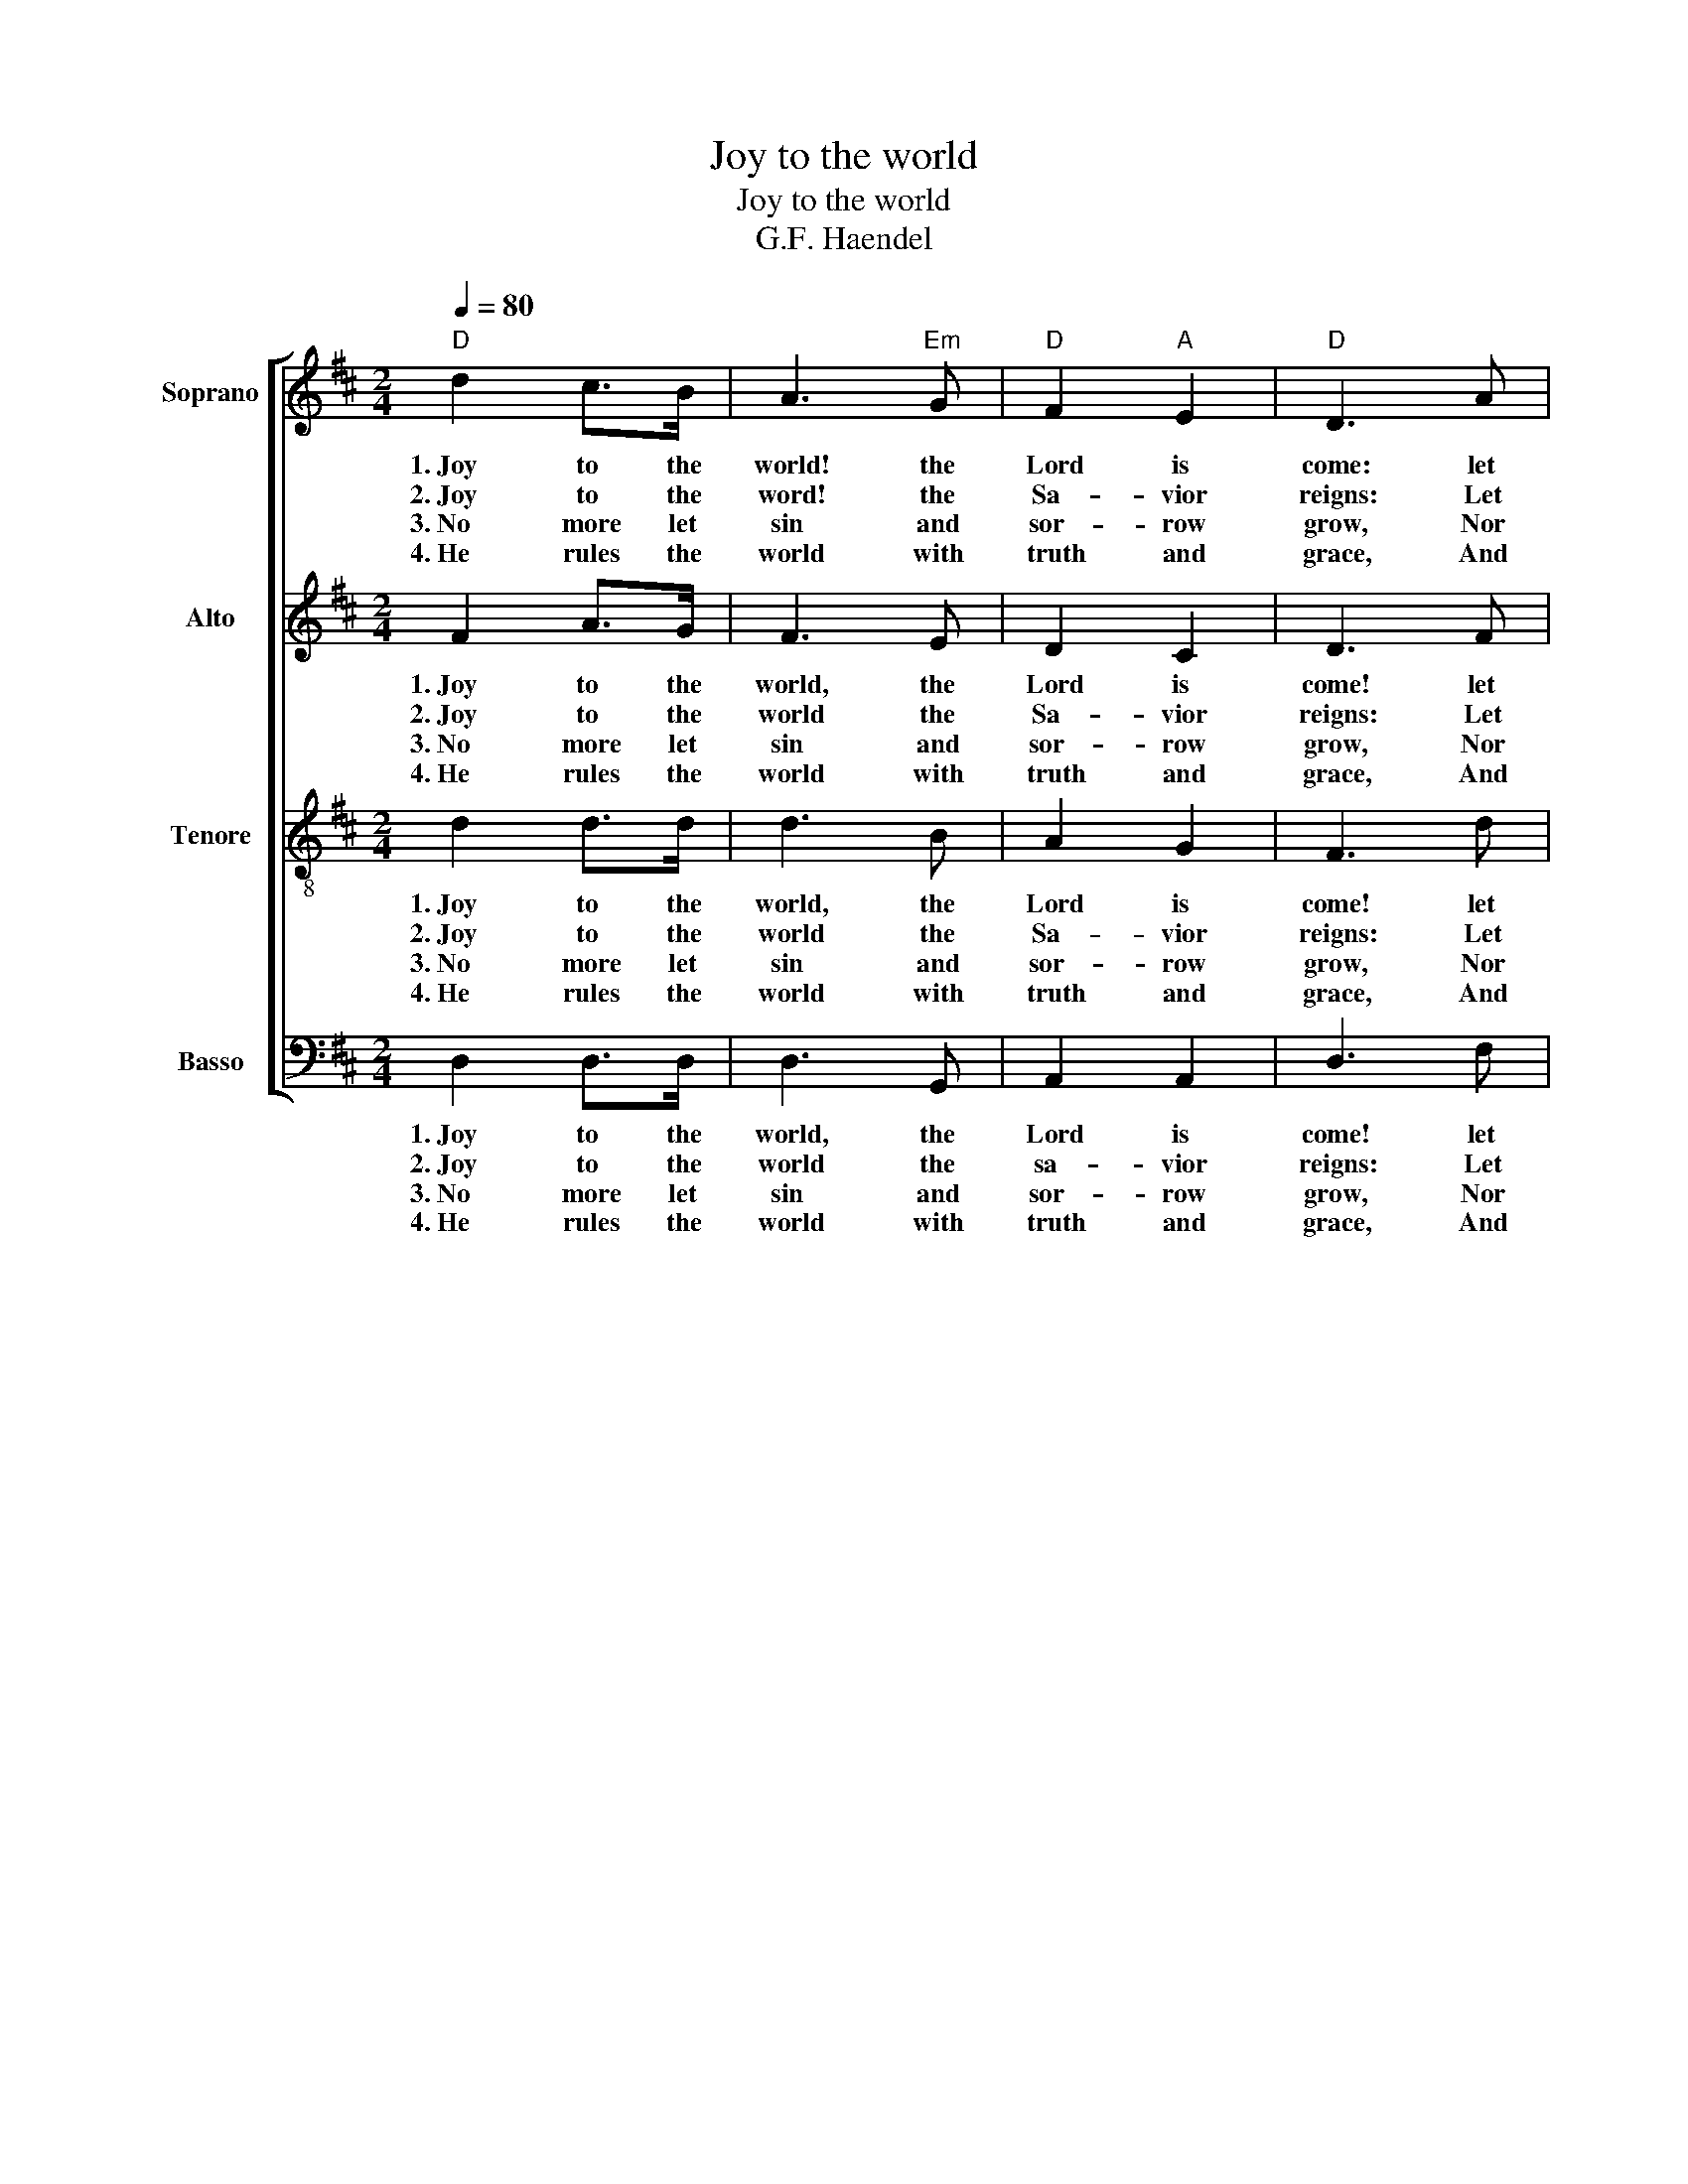 X:1
T:Joy to the world
T:Joy to the world
T:G.F. Haendel
%%score [ 1 2 3 4 ]
L:1/8
Q:1/4=80
M:2/4
K:D
V:1 treble nm="Soprano"
V:2 treble nm="Alto"
V:3 treble-8 nm="Tenore"
V:4 bass nm="Basso"
V:1
"D" d2 c>B | A3"Em" G |"D" F2"A" E2 |"D" D3 A |"G" B3 B |"A" c3 c |"D" d3 d | dc BA | A>GF d | %9
w: 1.~Joy to the|world! the|Lord is|come: let|Earth re-|ceive her|King, Let|ev'- * ry *|heart * * pre-|
w: 2.~Joy to the|word! the|Sa- vior|reigns: Let|men their|songs em-|ploy, While|fields * and *|floods, * * rocks,|
w: 3.~No more let|sin and|sor- row|grow, Nor|thorns in-|fest the|ground; He|comes * to *|make * * His|
w: 4.~He rules the|world with|truth and|grace, And|makes the|na- tions|prove The|glo- * ries *|of * * His|
 dc BA | A>GF F | FF FF/G/ | A3 G/F/ |"A" EE EE/F/ | G3 F/E/ |"D" D d2 B | A>GF"Em" G | %17
w: pare * Him *|room, * * and|Heav'n and na- ture *|sing, And *|Heav'n and na- ture *|sing, And *|Heav'n * and|Hea- * ven and|
w: hills * and *|plains, * * Re-|peat the sound- ing *|joy, Re *|peat the sound- ing *|joy, Re *|peat, * re-|peat * * the|
w: bless * ings *|flow * * Far|as the curse is *|found, Far *|as, the curse is *|found, Far *|as, * far|as * * the|
w: right- * eous *|ness * * And|won- ders of his *|love, And *|won- ders of is *|love, And *|won- * ders,|won- * * ders|
"D" F2"A" E2 |"D" D4!D.C.! |] %19
w: na- ture|sing.|
w: sound- ing|joy.|
w: curse is|found.|
w: of His|love.|
V:2
 F2 A>G | F3 E | D2 C2 | D3 F | G3 G | E3 E | F3 F | FA GF | F>ED F | FA GF | F>ED D | DD DE/F/ | %12
w: 1.~Joy to the|world, the|Lord is|come! let|Earth re-|ceive her-|King, Let|ev'- * ry *|heart * * pre-|pare * Him *|room, * * and|Heav'n and na- ture *|
w: 2.~Joy to the|world the|Sa- vior|reigns: Let|men their|songs em-|ploy, While|fields * and *|floods, * * rocks,|hills * and *|plains, * * Re-|peat the sound- ing *|
w: 3.~No more let|sin and|sor- row|grow, Nor|thorns in-|fest the|grounds; He|comes * to *|make * * His|bless * ings *|flow * * Far|as the curse is *|
w: 4.~He rules the|world with|truth and|grace, And|makes the|na- tions|prove The|glo- * ries *|of * * His|right- * eous *|ness * * And|won- ders of his *|
 F3 E/D/ | CC CC/D/ | E3 D/C/ | D F2 G | F>ED E | D2 C2 | D4 |] %19
w: sing, and *|Heav'n- and- na- ture *|sing,- and *|Hea- ven and|Hea- * ven and|na- ture|sing.|
w: joy, Re *|peat the sound- ing *|joy, Re *|peat, * re-|peat * * the|sound- ing|joy.|
w: found, Far *|as, the curse is *|found, Far *|as, * far|as * * the|curse is|found.|
w: love, And *|won- ders of is *|love, And *|won * ders,|won- * * ders|of His|love.|
V:3
 d2 d>d | d3 B | A2 G2 | F3 d | d3 d | A3 A | A3 A | A2 d2 | d3 A | A2 d2 | d2 z2 | z2 z A | %12
w: 1.~Joy to the|world, the|Lord is|come! let|Earth re-|ceive her|King, Let|ev' ry|heart pre-|pare Him|room,|and|
w: 2.~Joy to the|world the|Sa- vior|reigns: Let|men their|songs em-|ploy, While|fields and|floods, rocks,|hills and|plains,|Re-|
w: 3.~No more let|sin and|sor- row|grow, Nor|thorns in-|fest the|grounds, He|comes to|make His|bless ings|flow|Far|
w: 4.~He rules the|world with|truth and|grace, And|makes the|na- tions|prove The|glo- ries|of His|right- eous|ness|and|
 AA AA | A3 A | AA AA | A3 d | d3 B | A2 A2 | F4 |] %19
w: Heav'n and na- ture|sing, and|Heav'n and na- ture|sing, and|Hea- v'n~and|na- ture|sing.|
w: peat the sound- ing|joy, re-|peat the sound- ing|joy, re-|peat the|sound- ing|joy.|
w: as, the curse is|found, Far|as the curse is|found, Far|as the|curse is|found.|
w: won- ders of is|love, and|won- ders of is|love and|won- ders|of is|love.|
V:4
 D,2 D,>D, | D,3 G,, | A,,2 A,,2 | D,3 F, | G,3 G, | A,3 A, | D,3 D, | D,2 D,2 | D,3 D, | D,2 D,2 | %10
w: 1.~Joy to the|world, the|Lord is|come! let|Earth re-|ceive her|King, Let|ev' ry|heart pre-|pare Him|
w: 2.~Joy to the|world the|sa- vior|reigns: Let|men their|songs em-|ploy, While|fields and|floods, rocks,|hills and|
w: 3.~No more let|sin and|sor- row|grow, Nor|thorns in-|fest the|grounds, He|comes to|make His|bless ings|
w: 4.~He rules the|world with|truth and|grace, And|makes the|na- tions|prove The|glo- ries|of His|right- eous|
 D,2 z2 | z2 z D, | D,D, D,D, | A,,3 A,, | A,,A,, A,,A,, | D,3 D, | D,3 G,, | A,,2 A,,2 | D,4 |] %19
w: room,|and|Heav'n and na- ture|sing, and|Heav'n and na- ture|sing, and|Hea- v'n~and|na- ture|sing.|
w: plains,|Re-|peat the sound- ing|joy, re-|peat the sound- ing|joy, re-|peat the|sound- ing|joy.|
w: flow|Far|as, the curse is|found, Far|as the curse is|found, Far|as the|curse is|found.|
w: ness|and|won- ders of is|love, and|won- ders of is|love and|won- ders|of is|love.|

